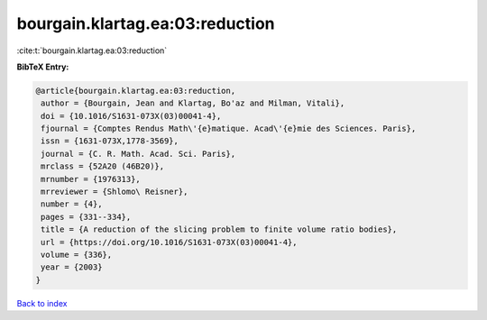 bourgain.klartag.ea:03:reduction
================================

:cite:t:`bourgain.klartag.ea:03:reduction`

**BibTeX Entry:**

.. code-block:: bibtex

   @article{bourgain.klartag.ea:03:reduction,
    author = {Bourgain, Jean and Klartag, Bo'az and Milman, Vitali},
    doi = {10.1016/S1631-073X(03)00041-4},
    fjournal = {Comptes Rendus Math\'{e}matique. Acad\'{e}mie des Sciences. Paris},
    issn = {1631-073X,1778-3569},
    journal = {C. R. Math. Acad. Sci. Paris},
    mrclass = {52A20 (46B20)},
    mrnumber = {1976313},
    mrreviewer = {Shlomo\ Reisner},
    number = {4},
    pages = {331--334},
    title = {A reduction of the slicing problem to finite volume ratio bodies},
    url = {https://doi.org/10.1016/S1631-073X(03)00041-4},
    volume = {336},
    year = {2003}
   }

`Back to index <../By-Cite-Keys.rst>`_
